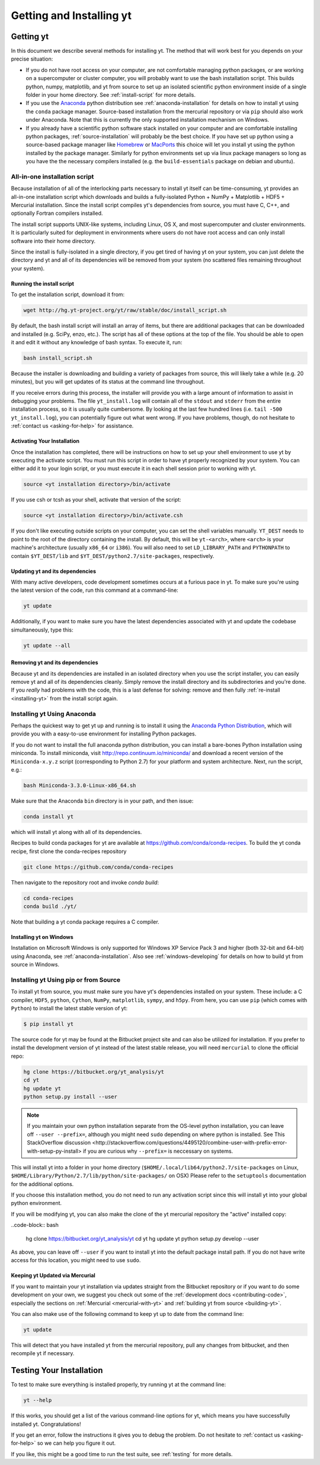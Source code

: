.. _getting-and-installing-yt:

Getting and Installing yt
=========================

.. _getting-yt:

Getting yt
----------

In this document we describe several methods for installing yt. The method that
will work best for you depends on your precise situation:

* If you do not have root access on your computer, are not comfortable managing
  python packages, or are working on a supercomputer or cluster computer, you
  will probably want to use the bash installation script.  This builds python,
  numpy, matplotlib, and yt from source to set up an isolated scientific python
  environment inside of a single folder in your home directory. See
  :ref:`install-script` for more details.

* If you use the `Anaconda <https://store.continuum.io/cshop/anaconda/>`_ python
  distribution see :ref:`anaconda-installation` for details on how to install
  yt using the ``conda`` package manager.  Source-based installation from the
  mercurial repository or via ``pip`` should also work under Anaconda. Note that
  this is currently the only supported installation mechanism on Windows.

* If you already have a scientific python software stack installed on your
  computer and are comfortable installing python packages,
  :ref:`source-installation` will probably be the best choice. If you have set
  up python using a source-based package manager like `Homebrew
  <http://brew.sh>`_ or `MacPorts <http://www.macports.org/>`_ this choice will
  let you install yt using the python installed by the package manager. Similarly
  for python environments set up via linux package managers so long as you
  have the the necessary compilers installed (e.g. the ``build-essentials``
  package on debian and ubuntu).

.. _install-script:

All-in-one installation script
++++++++++++++++++++++++++++++

Because installation of all of the interlocking parts necessary to install yt
itself can be time-consuming, yt provides an all-in-one installation script
which downloads and builds a fully-isolated Python + NumPy + Matplotlib + HDF5 +
Mercurial installation. Since the install script compiles yt's dependencies from
source, you must have C, C++, and optionally Fortran compilers installed.

The install script supports UNIX-like systems, including Linux, OS X, and most
supercomputer and cluster environments. It is particularly suited for deployment
in environments where users do not have root access and can only install
software into their home directory.

Since the install is fully-isolated in a single directory, if you get tired of
having yt on your system, you can just delete the directory and yt and all of
its dependencies will be removed from your system (no scattered files remaining
throughout your system).

Running the install script
^^^^^^^^^^^^^^^^^^^^^^^^^^

To get the installation script, download it from:

.. code-block:: bash

  wget http://hg.yt-project.org/yt/raw/stable/doc/install_script.sh

.. _installing-yt:

By default, the bash install script will install an array of items, but there
are additional packages that can be downloaded and installed (e.g. SciPy, enzo,
etc.). The script has all of these options at the top of the file. You should be
able to open it and edit it without any knowledge of bash syntax.  To execute
it, run:

.. code-block:: bash

  bash install_script.sh

Because the installer is downloading and building a variety of packages from
source, this will likely take a while (e.g. 20 minutes), but you will get 
updates of its status at the command line throughout.

If you receive errors during this process, the installer will provide you 
with a large amount of information to assist in debugging your problems.  The 
file ``yt_install.log`` will contain all of the ``stdout`` and ``stderr`` from 
the entire installation process, so it is usually quite cumbersome.  By looking 
at the last few hundred lines (i.e. ``tail -500 yt_install.log``), you can 
potentially figure out what went wrong.  If you have problems, though, do not 
hesitate to :ref:`contact us <asking-for-help>` for assistance.

.. _activating-yt:

Activating Your Installation
^^^^^^^^^^^^^^^^^^^^^^^^^^^^

Once the installation has completed, there will be instructions on how to set up 
your shell environment to use yt by executing the activate script.  You must 
run this script in order to have yt properly recognized by your system.  You can 
either add it to your login script, or you must execute it in each shell session 
prior to working with yt.

.. code-block:: bash

  source <yt installation directory>/bin/activate

If you use csh or tcsh as your shell, activate that version of the script:

.. code-block:: bash

  source <yt installation directory>/bin/activate.csh

If you don't like executing outside scripts on your computer, you can set 
the shell variables manually.  ``YT_DEST`` needs to point to the root of the
directory containing the install. By default, this will be ``yt-<arch>``, where
``<arch>`` is your machine's architecture (usually ``x86_64`` or ``i386``). You 
will also need to set ``LD_LIBRARY_PATH`` and ``PYTHONPATH`` to contain 
``$YT_DEST/lib`` and ``$YT_DEST/python2.7/site-packages``, respectively.

.. _updating-yt:

Updating yt and its dependencies
^^^^^^^^^^^^^^^^^^^^^^^^^^^^^^^^

With many active developers, code development sometimes occurs at a furious
pace in yt.  To make sure you're using the latest version of the code, run
this command at a command-line:

.. code-block:: bash

  yt update

Additionally, if you want to make sure you have the latest dependencies
associated with yt and update the codebase simultaneously, type this:

.. code-block:: bash

  yt update --all

.. _removing-yt:

Removing yt and its dependencies
^^^^^^^^^^^^^^^^^^^^^^^^^^^^^^^^

Because yt and its dependencies are installed in an isolated directory when
you use the script installer, you can easily remove yt and all of its
dependencies cleanly.  Simply remove the install directory and its
subdirectories and you're done.  If you *really* had problems with the
code, this is a last defense for solving: remove and then fully
:ref:`re-install <installing-yt>` from the install script again.

.. _anaconda-installation:

Installing yt Using Anaconda
++++++++++++++++++++++++++++

Perhaps the quickest way to get yt up and running is to install it using the
`Anaconda Python Distribution <https://store.continuum.io/cshop/anaconda/>`_,
which will provide you with a easy-to-use environment for installing Python
packages.

If you do not want to install the full anaconda python distribution, you can
install a bare-bones Python installation using miniconda.  To install miniconda,
visit http://repo.continuum.io/miniconda/ and download a recent version of the
``Miniconda-x.y.z`` script (corresponding to Python 2.7) for your platform and
system architecture. Next, run the script, e.g.:

.. code-block:: bash

  bash Miniconda-3.3.0-Linux-x86_64.sh

Make sure that the Anaconda ``bin`` directory is in your path, and then issue:

.. code-block:: bash

  conda install yt

which will install yt along with all of its dependencies.

Recipes to build conda packages for yt are available at
https://github.com/conda/conda-recipes.  To build the yt conda recipe, first
clone the conda-recipes repository

.. code-block:: bash

  git clone https://github.com/conda/conda-recipes

Then navigate to the repository root and invoke `conda build`:

.. code-block:: bash

  cd conda-recipes
  conda build ./yt/

Note that building a yt conda package requires a C compiler.

.. _windows-installation:

Installing yt on Windows
^^^^^^^^^^^^^^^^^^^^^^^^

Installation on Microsoft Windows is only supported for Windows XP Service Pack
3 and higher (both 32-bit and 64-bit) using Anaconda, see
:ref:`anaconda-installation`.  Also see :ref:`windows-developing` for details on
how to build yt from source in Windows.

.. _source-installation:

Installing yt Using pip or from Source
++++++++++++++++++++++++++++++++++++++

To install yt from source, you must make sure you have yt's dependencies
installed on your system.  These include: a C compiler, ``HDF5``, ``python``,
``Cython``, ``NumPy``, ``matplotlib``, ``sympy``, and ``h5py``. From here, you
can use ``pip`` (which comes with ``Python``) to install the latest stable
version of yt:

.. code-block:: bash

  $ pip install yt

The source code for yt may be found at the Bitbucket project site and can also
be utilized for installation. If you prefer to install the development version
of yt instead of the latest stable release, you will need ``mercurial`` to clone
the official repo:

.. code-block:: bash

  hg clone https://bitbucket.org/yt_analysis/yt
  cd yt
  hg update yt
  python setup.py install --user

.. note::

  If you maintain your own python installation separate from the OS-level python
  installation, you can leave off ``--user --prefix=``, although you might need
  ``sudo`` depending on where python is installed. See _`This StackOverflow
  discussion
  <http://stackoverflow.com/questions/4495120/combine-user-with-prefix-error-with-setup-py-install>`
  if you are curious why ``--prefix=`` is neccessary on systems.

This will install yt into a folder in your home directory
(``$HOME/.local/lib64/python2.7/site-packages`` on Linux,
``$HOME/Library/Python/2.7/lib/python/site-packages/`` on OSX) Please refer to
the ``setuptools`` documentation for the additional options.

If you choose this installation method, you do not need to run any activation
script since this will install yt into your global python environment.

If you will be modifying yt, you can also make the clone of the yt mercurial
repository the "active" installed copy:

..code-block:: bash

  hg clone https://bitbucket.org/yt_analysis/yt
  cd yt
  hg update yt
  python setup.py develop --user

As above, you can leave off ``--user`` if you want to install yt into the default
package install path.  If you do not have write access for this location, you
might need to use ``sudo``.

Keeping yt Updated via Mercurial
^^^^^^^^^^^^^^^^^^^^^^^^^^^^^^^^

If you want to maintain your yt installation via updates straight from the
Bitbucket repository or if you want to do some development on your own, we
suggest you check out some of the :ref:`development docs <contributing-code>`,
especially the sections on :ref:`Mercurial <mercurial-with-yt>` and
:ref:`building yt from source <building-yt>`.

You can also make use of the following command to keep yt up to date from the
command line:

.. code-block:: bash

  yt update

This will detect that you have installed yt from the mercurial repository, pull
any changes from bitbucket, and then recompile yt if necessary.

.. _testing-installation:

Testing Your Installation
-------------------------

To test to make sure everything is installed properly, try running yt at
the command line:

.. code-block:: bash

  yt --help

If this works, you should get a list of the various command-line options for
yt, which means you have successfully installed yt.  Congratulations!

If you get an error, follow the instructions it gives you to debug the problem.
Do not hesitate to :ref:`contact us <asking-for-help>` so we can help you
figure it out.

If you like, this might be a good time to run the test suite, see :ref:`testing`
for more details.
